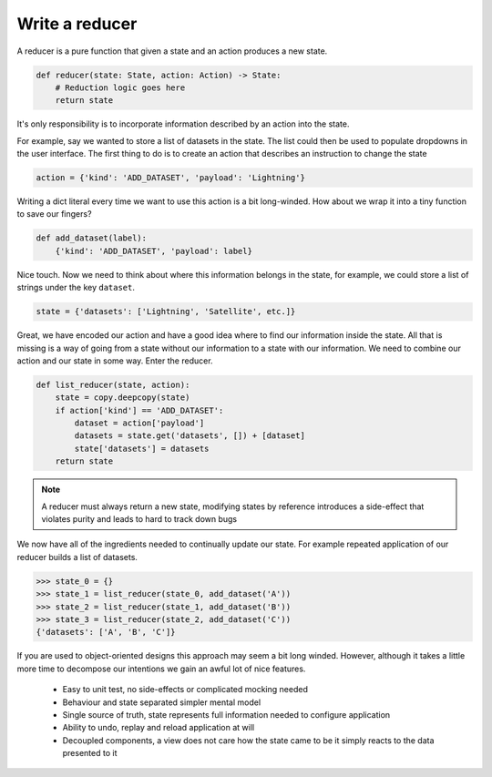 

Write a reducer
---------------

A reducer is a pure function that given a state and an action produces a
new state.

.. code:: python

   def reducer(state: State, action: Action) -> State:
       # Reduction logic goes here
       return state

It's only responsibility is to incorporate information described by an action
into the state.

For example, say we wanted to store a list of datasets in the state. The list
could then be used to populate dropdowns in the user interface. The first thing
to do is to create an action that describes an instruction to change the
state

.. code:: python

   action = {'kind': 'ADD_DATASET', 'payload': 'Lightning'}

Writing a dict literal every time we want to use this action is a bit
long-winded. How about we wrap it into a tiny function to save our fingers?

.. code:: python

   def add_dataset(label):
       {'kind': 'ADD_DATASET', 'payload': label}

Nice touch. Now we need to think about where this information belongs in the state, for
example, we could store a list of strings under the key ``dataset``.

.. code:: python

   state = {'datasets': ['Lightning', 'Satellite', etc.]}

Great, we have encoded our action and have a good idea where to find our information inside
the state. All that is missing is a way of going from a state without our
information to a state with our information. We need to combine our action
and our state in some way. Enter the reducer.

.. code:: python

   def list_reducer(state, action):
       state = copy.deepcopy(state)
       if action['kind'] == 'ADD_DATASET':
           dataset = action['payload']
           datasets = state.get('datasets', []) + [dataset]
           state['datasets'] = datasets
       return state

.. note:: A reducer must always return a new state, modifying states by
          reference introduces a side-effect that violates purity and
          leads to hard to track down bugs

We now have all of the ingredients needed to continually update our state. For
example repeated application of our reducer builds a list of datasets.

.. code:: python

   >>> state_0 = {}
   >>> state_1 = list_reducer(state_0, add_dataset('A'))
   >>> state_2 = list_reducer(state_1, add_dataset('B'))
   >>> state_3 = list_reducer(state_2, add_dataset('C'))
   {'datasets': ['A', 'B', 'C']}


If you are used to object-oriented designs this approach may seem a bit long
winded. However, although it takes a little more time to decompose our
intentions we gain an awful lot of nice features.

   - Easy to unit test, no side-effects or complicated mocking needed
   - Behaviour and state separated simpler mental model
   - Single source of truth, state represents full information needed
     to configure application
   - Ability to undo, replay and reload application at will
   - Decoupled components, a view does not care how the state came to be
     it simply reacts to the data presented to it

